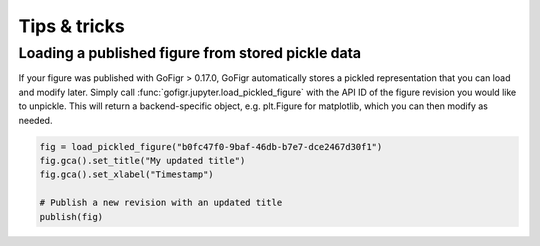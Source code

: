Tips & tricks
==============

Loading a published figure from stored pickle data
*****************************************************

If your figure was published with GoFigr > 0.17.0, GoFigr automatically stores a pickled
representation that you can load and modify later. Simply
call :func:`gofigr.jupyter.load_pickled_figure` with the API ID of the
figure revision you would like to unpickle. This will return
a backend-specific object, e.g. plt.Figure for matplotlib, which you
can then modify as needed.

.. code:: python

    fig = load_pickled_figure("b0fc47f0-9baf-46db-b7e7-dce2467d30f1")
    fig.gca().set_title("My updated title")
    fig.gca().set_xlabel("Timestamp")

    # Publish a new revision with an updated title
    publish(fig)

